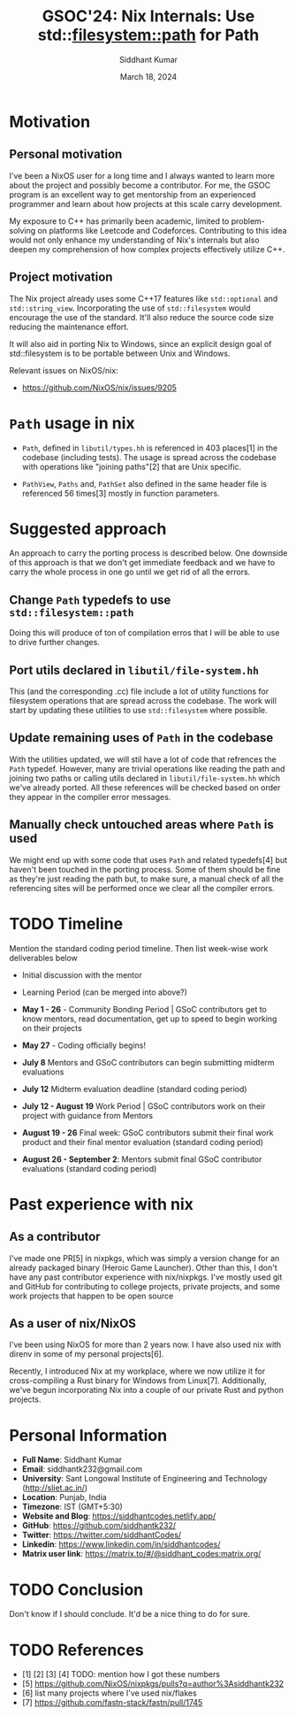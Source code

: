 #+options: toc:nil
#+author: Siddhant Kumar
#+email: siddhantk232@gmail.com
#+TITLE: GSOC'24: Nix Internals: Use std::filesystem::path for Path
#+DATE: March 18, 2024

# * TODO take things from the gsoc/ideas.md of nixos/GSOC
# * TODO take things from the google guide https://google.github.io/gsocguides/student/writing-a-proposal

* Motivation

** Personal motivation

I've been a NixOS user for a long time and I always wanted to learn
more about the project and possibly become a contributor. For me,
the GSOC program is an excellent way to get mentorship from an
experienced programmer and learn about how projects at this scale
carry development.

\hfill

My exposure to C++ has primarily been academic, limited to
problem-solving on platforms like Leetcode and
Codeforces. Contributing to this idea would not only enhance my
understanding of Nix's internals but also deepen my
comprehension of how complex projects effectively utilize
C++.

** Project motivation

The Nix project already uses some C++17 features like =std::optional=
and =std::string_view=. Incorporating the use of =std::filesystem= would
encourage the use of the standard. It'll also reduce the source code
size reducing the maintenance effort.

\hfill

It will also aid in porting Nix to Windows, since an explicit design
goal of std::filesystem is to be portable between Unix and Windows.

Relevant issues on NixOS/nix:

- https://github.com/NixOS/nix/issues/9205
  
* =Path= usage in nix

- =Path=, defined in =libutil/types.hh= is referenced in 403 places[1] in
  the codebase (including tests). The usage is spread across the
  codebase with operations like "joining paths"[2] that are Unix specific.

- =PathView=, =Paths= and, =PathSet= also defined in the same header file is
  referenced 56 times[3] mostly in function parameters.

* Suggested approach

An approach to carry the porting process is described below. One
downside of this approach is that we don't get immediate feedback and
we have to carry the whole process in one go until we get rid of all
the errors.

** Change =Path= typedefs to use =std::filesystem::path=

Doing this will produce of ton of compilation erros that I will be
able to use to drive further changes.

** Port utils declared in =libutil/file-system.hh=

This (and the corresponding .cc) file include a lot of utility
functions for filesystem operations that are spread across the
codebase. The work will start by updating these utilities to use
=std::filesystem= where possible.

** Update remaining uses of =Path= in the codebase

With the utilities updated, we will stil have a lot of code that
refrences the =Path= typedef. However, many are trivial operations like
reading the path and joining two paths or calling utils declared in
=libutil/file-system.hh= which we've already ported. All these
references will be checked based on order they appear in the compiler
error messages.

** Manually check untouched areas where =Path= is used

We might end up with some code that uses =Path= and related typedefs[4]
but haven't been touched in the porting process. Some of them should
be fine as they're just reading the path but, to make sure, a manual
check of all the referencing sites will be performed once we clear all
the compiler errors.

* TODO Timeline

Mention the standard coding period timeline. Then list week-wise work deliverables below

- Initial discussion with the mentor
- Learning Period (can be merged into above?)

- *May 1 - 26* - Community Bonding Period | GSoC contributors get to know mentors, read documentation, get up to speed to begin working on their projects
- *May 27* - Coding officially begins!
- *July 8* Mentors and GSoC contributors can begin submitting midterm evaluations
- *July 12* Midterm evaluation deadline (standard coding period)
- *July 12 - August 19* Work Period | GSoC contributors work on their project with guidance from Mentors
- *August 19 - 26* Final week: GSoC contributors submit their final work product and their final mentor evaluation (standard coding period)
- *August 26 - September 2*: Mentors submit final GSoC contributor evaluations (standard coding period)

* Past experience with nix

** As a contributor

I've made one PR[5] in nixpkgs, which was simply a version change for an
already packaged binary (Heroic Game Launcher). Other than this, I
don't have any past contributor experience with nix/nixpkgs. I've
mostly used git and GitHub for contributing to college projects,
private projects, and some work projects that happen to be open source

** As a user of nix/NixOS

I've been using NixOS for more than 2 years now. I have also used nix
with direnv in some of my personal projects[6].

\hfill

Recently, I introduced Nix at my workplace, where we now utilize it
for cross-compiling a Rust binary for Windows from
Linux[7]. Additionally, we've begun incorporating Nix into a couple of
our private Rust and python projects.

* Personal Information

- *Full Name*: Siddhant Kumar
- *Email*: siddhantk232@gmail.com
- *University*: Sant Longowal Institute of Engineering and Technology (http://sliet.ac.in/)
- *Location*: Punjab, India
- *Timezone*: IST (GMT+5:30)
- *Website and Blog*: https://siddhantcodes.netlify.app/
- *GitHub*: https://github.com/siddhantk232/
- *Twitter*: https://twitter.com/siddhantCodes/
- *Linkedin*: https://www.linkedin.com/in/siddhantcodes/
- *Matrix user link*: https://matrix.to/#/@siddhant_codes:matrix.org/

* TODO Conclusion

Don't know if I should conclude. It'd be a nice thing to do for sure.

* TODO References

- [1] [2] [3] [4] TODO: mention how I got these numbers
- [5] https://github.com/NixOS/nixpkgs/pulls?q=author%3Asiddhantk232
- [6] list many projects where I've used nix/flakes
- [7] https://github.com/fastn-stack/fastn/pull/1745
